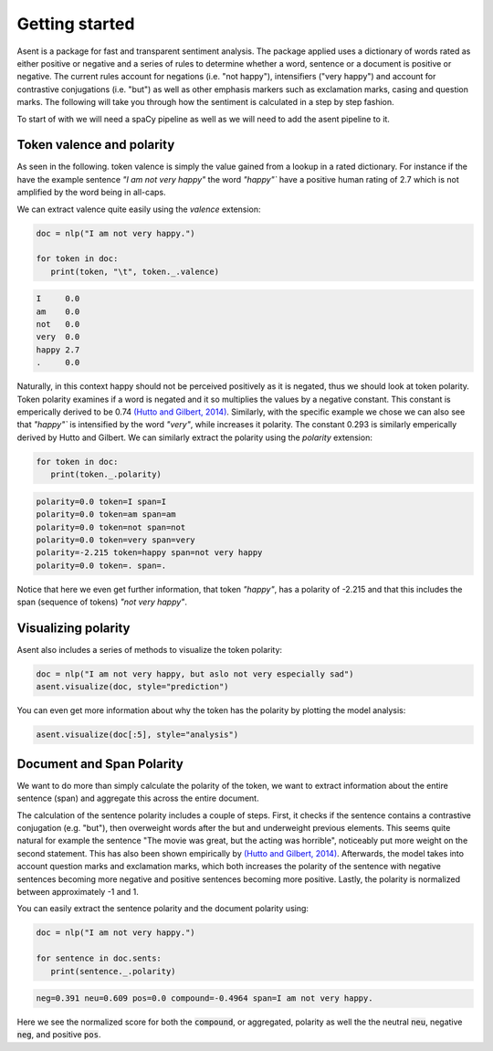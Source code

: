 Getting started
==================

.. |colab_tut| image:: https://colab.research.google.com/assets/colab-badge.svg
   :width: 140pt
   :target: https://colab.research.google.com/github/kennethenevoldsen/asent/blob/main/docs/tutorials/introduction.ipynb

|colab_tut|


Asent is a package for fast and transparent sentiment analysis. The package applied uses a dictionary of
words rated as either positive or negative and a series of rules to determine whether a word,
sentence or a document is positive or negative. The current rules account for negations (i.e.
"not happy"), intensifiers ("very happy") and account for contrastive conjugations (i.e. "but")
as well as other emphasis markers such as exclamation marks, casing and question marks. The following
will take you through how the sentiment is calculated in a step by step fashion.

To start of with we will need a spaCy pipeline as well as we will need to add the asent pipeline to it.




.. tab-set::

    .. tab-item:: English

         For English we can add the :code:`asent_en_v1` to it, where :code:`en` indicates that it is the English pipeline and  :code:`v1` indicate
         that it is version 1.


         .. code-block:: python

            import asent
            import spacy

            # load spacy pipeline
            nlp = spacy.load("en_core_web_lg")

            # add the rule-based sentiment model
            nlp.add_pipe("asent_en_v1")

         .. note::

            You will need to install the spaCy pipeline beforehand it can be installed using the following command:

            .. code-block:: bash

               python -m spacy download en_core_web_lg


    .. tab-item:: Danish

         For Danish we can add the :code:`asent_da_v1` to it, where :code:`da` indicates that it is the Danish pipeline and  :code:`v1` indicate
         that it is version 1.


         .. code-block:: python

            import asent
            import spacy

            # load spacy pipeline
            nlp = spacy.load("da_core_news_lg")

            # add the rule-based sentiment model
            nlp.add_pipe("asent_da_v1")

         .. note::

            You will need to install the spaCy pipeline beforehand it can be installed using the following command:

            .. code-block:: bash

               python -m spacy download da_core_news_lg



    .. tab-item:: Norwegian

         For Norwegian we can add the :code:`asent_no_v1` to it, where :code:`no` indicates that it is the Norwegian pipeline and  :code:`v1` indicate
         that it is version 1.


         .. code-block:: python

            import asent
            import spacy

            # load spacy pipeline
            nlp = spacy.load("nb_core_news_lg")

            # add the rule-based sentiment model
            nlp.add_pipe("asent_no_v1")

         .. note::

            You will need to install the spaCy pipeline beforehand it can be installed using the following command:

            .. code-block:: bash

               python -m spacy download nb_core_news_lg


    .. tab-item:: Swedish

         For Swedish we can add the :code:`asent_se_v1` to it, where :code:`se` indicates that it is the Swedish pipeline and  :code:`v1` indicate
         that it is version 1.


         .. code-block:: python

            import asent
            import spacy

            # load spacy pipeline
            nlp = spacy.load("sv_core_news_sm")

            # add the rule-based sentiment model
            nlp.add_pipe("asent_sv_v1")

            



Token valence and polarity
^^^^^^^^^^^^^^^^^^^^^^^^^^^^^^

As seen in the following. token valence is simply the value gained from a lookup in a rated dictionary.
For instance if the have the example sentence `"I am not very happy"` the word `"happy"`` have a positive
human rating of 2.7 which is not amplified by the word being in all-caps.


.. image:: https://raw.githubusercontent.com/KennethEnevoldsen/asent/main/docs/img/token_polarity.png
  :width: 800
  :alt: Calculation of token polarity and valence


We can extract valence quite easily using the `valence` extension:


.. code-block:: python

   doc = nlp("I am not very happy.")

   for token in doc:
      print(token, "\t", token._.valence)


.. code-block:: text
   
   I     0.0
   am    0.0
   not   0.0
   very  0.0
   happy 2.7
   .     0.0


.. seealso::

   Want to know more about the where these rated dictionaries come from?
   Check `Languages <https://kennethenevoldsen.github.io/asent/languages/index.html>`__ 
   to see the lexical resources used for each language.


Naturally, in this context happy should not be perceived positively as it is negated,
thus we should look at token polarity. Token polarity examines if a word is negated
and it so multiplies the values by a negative constant. This constant is emperically
derived to be 0.74 `(Hutto and Gilbert, 2014) <https://ojs.aaai.org/index.php/ICWSM/article/view/14550>`__. 
Similarly, with the specific example we chose we can also see that `"happy"`` is intensified by 
the word `"very"`, while increases it polarity. The constant 0.293 is similarly emperically 
derived by Hutto and Gilbert. We can similarly extract the polarity using the `polarity` extension:

.. code-block:: python

   for token in doc:
      print(token._.polarity)

.. code-block:: text

   polarity=0.0 token=I span=I
   polarity=0.0 token=am span=am
   polarity=0.0 token=not span=not
   polarity=0.0 token=very span=very
   polarity=-2.215 token=happy span=not very happy
   polarity=0.0 token=. span=.

Notice that here we even get further information, that token `"happy"`,
has a polarity of -2.215 and that this includes the span (sequence of tokens) 
`"not very happy"`.

Visualizing polarity
^^^^^^^^^^^^^^^^^^^^^^^^^^^^^^

Asent also includes a series of methods to visualize the token polarity:

.. code-block:: python

   doc = nlp("I am not very happy, but aslo not very especially sad")
   asent.visualize(doc, style="prediction")

.. image:: https://raw.githubusercontent.com/KennethEnevoldsen/asent/main/docs/img/model_pred.png
  :width: 600
  :alt: Model prediction

You can even get more information about why the token has the polarity by plotting the model analysis:

.. code-block:: python

   asent.visualize(doc[:5], style="analysis")

.. image:: https://raw.githubusercontent.com/KennethEnevoldsen/asent/main/docs/img/model_analysis1.png
  :width: 600
  :alt: Model analysis



Document and Span Polarity
^^^^^^^^^^^^^^^^^^^^^^^^^^^^^^

We want to do more than simply calculate the polarity of the token, we want to extract
information about the entire sentence (span) and aggregate this across the entire document.

.. image:: https://raw.githubusercontent.com/KennethEnevoldsen/asent/main/docs/img/doc_polarity.png
  :width: 600
  :alt: Calculation of document polarity

The calculation of the sentence polarity includes a couple of steps. 
First, it checks if the sentence contains a contrastive conjugation (e.g. "but"), 
then overweight words after the but and underweight previous elements. 
This seems quite natural for example the sentence "The movie was great, 
but the acting was horrible", noticeably put more weight on the second statement. 
This has also been shown empirically by `(Hutto and Gilbert, 2014) <https://ojs.aaai.org/index.php/ICWSM/article/view/14550>`__.
Afterwards, the model takes into account question marks and exclamation marks, which both increases
the polarity of the sentence with negative sentences becoming more negative and positive sentences
becoming more positive. Lastly, the polarity is normalized between approximately -1 and 1.

You can easily extract the sentence polarity and the document polarity using: 

.. code-block:: python

   doc = nlp("I am not very happy.")
   
   for sentence in doc.sents:
      print(sentence._.polarity)
   
.. code-block:: text

   neg=0.391 neu=0.609 pos=0.0 compound=-0.4964 span=I am not very happy.

Here we see the normalized score for both the :code:`compound`, or aggregated, polarity as well
the the neutral :code:`neu`, negative :code:`neg`, and positive :code:`pos`.
